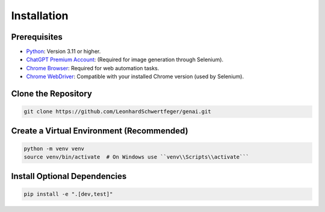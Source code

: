 .. -*- coding: utf-8 -*-
.. Copyright (C) 2024
.. Benjamin Thomas Schwertfeger https://github.com/btschwertfeger
.. Leonhard Thomas Schwertfeger https://github.com/LeonhardSchwertfeger

Installation
============

Prerequisites
-------------

- `Python <https://www.python.org />`_: Version 3.11 or higher.
- `ChatGPT Premium Account <https://openai.com/chatgpt/pricing/>`_: (Required for image generation through Selenium).
- `Chrome Browser <https://www.google.com/intl/en_en/chrome/>`_: Required for web automation tasks.
- `Chrome WebDriver <https://developer.chrome.com/docs/chromedriver/downloads?hl=en/>`_: Compatible with your installed Chrome version (used by Selenium).

Clone the Repository
--------------------

.. code-block:: bash

   git clone https://github.com/LeonhardSchwertfeger/genai.git

Create a Virtual Environment (Recommended)
------------------------------------------

.. code-block:: bash

   python -m venv venv
   source venv/bin/activate  # On Windows use ``venv\\Scripts\\activate```

Install Optional Dependencies
-----------------------------

.. code-block:: bash

   pip install -e ".[dev,test]"
